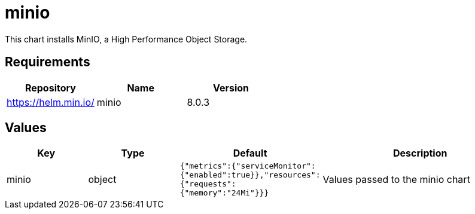 = minio

This chart installs MinIO, a High Performance Object Storage.

== Requirements

[cols=",,",options="header",]
|==================================
|Repository |Name |Version
|https://helm.min.io/ |minio |8.0.3
|==================================

== Values

[width="100%",cols="16%,18%,27%,39%",options="header",]
|=======================================================================
|Key |Type |Default |Description
|minio |object
|`{"metrics":{"serviceMonitor":{"enabled":true}},"resources":{"requests":{"memory":"24Mi"}}}`
|Values passed to the minio chart
|=======================================================================
